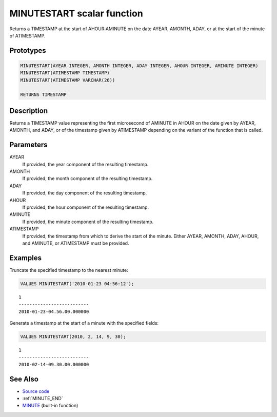 .. _MINUTE_START:

===========================
MINUTESTART scalar function
===========================

Returns a TIMESTAMP at the start of AHOUR:AMINUTE on the date AYEAR, AMONTH, ADAY, or at the start of the minute of ATIMESTAMP.

Prototypes
==========

.. code-block:: sql

    MINUTESTART(AYEAR INTEGER, AMONTH INTEGER, ADAY INTEGER, AHOUR INTEGER, AMINUTE INTEGER)
    MINUTESTART(ATIMESTAMP TIMESTAMP)
    MINUTESTART(ATIMESTAMP VARCHAR(26))

    RETURNS TIMESTAMP


Description
===========

Returns a TIMESTAMP value representing the first microsecond of AMINUTE in AHOUR on the date given by AYEAR, AMONTH, and ADAY, or of the timestamp given by ATIMESTAMP depending on the variant of the function that is called.

Parameters
==========

AYEAR
    If provided, the year component of the resulting timestamp.
AMONTH
    If provided, the month component of the resulting timestamp.
ADAY
    If provided, the day component of the resulting timestamp.
AHOUR
    If provided, the hour component of the resulting timestamp.
AMINUTE
    If provided, the minute component of the resulting timestamp.
ATIMESTAMP
    If provided, the timestamp from which to derive the start of the minute. Either AYEAR, AMONTH, ADAY, AHOUR, and AMINUTE, or ATIMESTAMP must be provided.

Examples
========

Truncate the specified timestamp to the nearest minute:

.. code-block:: sql

    VALUES MINUTESTART('2010-01-23 04:56:12');


::

    1
    --------------------------
    2010-01-23-04.56.00.000000


Generate a timestamp at the start of a minute with the specified fields:

.. code-block:: sql

    VALUES MINUTESTART(2010, 2, 14, 9, 30);


::

    1
    --------------------------
    2010-02-14-09.30.00.000000


See Also
========

* `Source code`_
* :ref:`MINUTE_END`
* `MINUTE`_ (built-in function)

.. _Source code: https://github.com/waveform80/db2utils/blob/master/date_time.sql#L1430
.. _MINUTE: http://publib.boulder.ibm.com/infocenter/db2luw/v9r7/topic/com.ibm.db2.luw.sql.ref.doc/doc/r0000828.html

